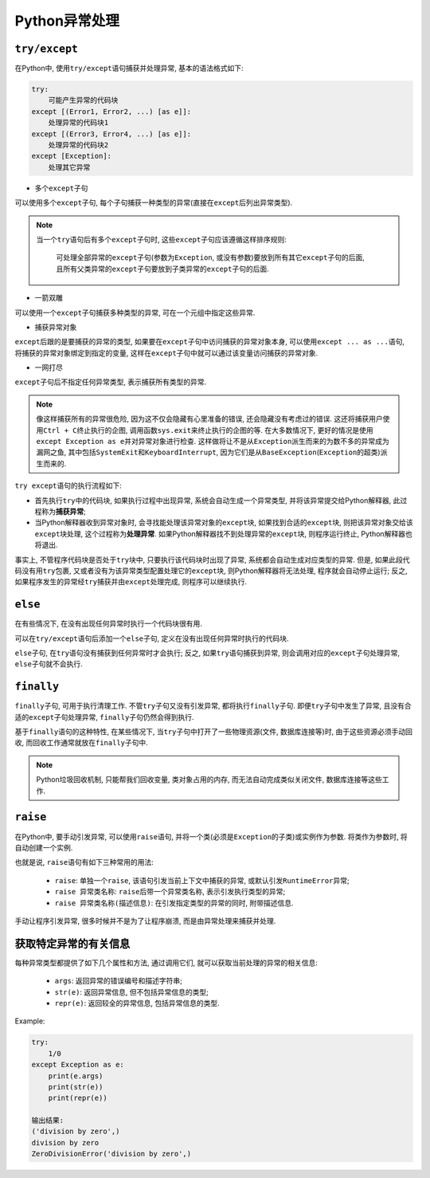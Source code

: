 Python异常处理
==============


``try/except``
--------------

在Python中, 使用\ ``try/except``\ 语句捕获并处理异常, 基本的语法格式如下:

.. code-block:: python

    try:
        可能产生异常的代码块
    except [(Error1, Error2, ...) [as e]]:
        处理异常的代码块1
    except [(Error3, Error4, ...) [as e]]:
        处理异常的代码块2
    except [Exception]:
        处理其它异常

*   多个\ ``except``\ 子句

可以使用多个\ ``except``\ 子句, 每个子句捕获一种类型的异常(直接在\ ``except``\ 后列出异常类型).

.. note::

    当一个\ ``try``\ 语句后有多个\ ``except``\ 子句时, 这些\ ``except``\ 子句应该遵循这样排序规则:

        可处理全部异常的\ ``except``\ 子句(参数为\ ``Exception``\, 或没有参数)要放到所有其它\ ``except``\ 子句的后面, 
        且所有父类异常的\ ``except``\ 子句要放到子类异常的\ ``except``\ 子句的后面.

*   一箭双雕

可以使用一个\ ``except``\ 子句捕获多种类型的异常, 可在一个元组中指定这些异常.

*   捕获异常对象

``except``\ 后跟的是要捕获的异常的类型, 如果要在\ ``except``\ 子句中访问捕获的异常对象本身, 
可以使用\ ``except ... as ...``\ 语句, 将捕获的异常对象绑定到指定的变量, 这样在\ ``except``\ 子句中就可以通过该变量访问捕获的异常对象.

*   一网打尽

``except``\ 子句后不指定任何异常类型, 表示捕获所有类型的异常.

.. note::

    像这样捕获所有的异常很危险, 因为这不仅会隐藏有心里准备的错误, 还会隐藏没有考虑过的错误. 
    这还将捕获用户使用\ ``Ctrl + C``\ 终止执行的企图, 调用函数\ ``sys.exit``\ 来终止执行的企图的等.
    在大多数情况下, 更好的情况是使用\ ``except Exception as e``\ 并对异常对象进行检查. 
    这样做将让不是从\ ``Exception``\ 派生而来的为数不多的异常成为漏网之鱼, 其中包括\ ``SystemExit``\ 和\ ``KeyboardInterrupt``\ , 
    因为它们是从\ ``BaseException``\ (``Exception``\ 的超类)派生而来的.


``try except``\ 语句的执行流程如下:

*   首先执行\ ``try``\ 中的代码块, 如果执行过程中出现异常, 系统会自动生成一个异常类型, 并将该异常提交给Python解释器, 此过程称为\ **捕获异常**\ ;
*   当Python解释器收到异常对象时, 会寻找能处理该异常对象的\ ``except``\ 块, 如果找到合适的\ ``except``\ 块, 则把该异常对象交给该\ ``except``\ 块处理, 这个过程称为\ **处理异常**\ .
    如果Python解释器找不到处理异常的\ ``except``\ 块, 则程序运行终止, Python解释器也将退出.

事实上, 不管程序代码块是否处于\ ``try``\ 块中, 只要执行该代码块时出现了异常, 系统都会自动生成对应类型的异常. 
但是, 如果此段代码没有用\ ``try``\ 包裹, 又或者没有为该异常类型配置处理它的\ ``except``\ 块, 则Python解释器将无法处理, 程序就会自动停止运行; 
反之, 如果程序发生的异常经\ ``try``\ 捕获并由\ ``except``\ 处理完成, 则程序可以继续执行.


``else``
--------

在有些情况下, 在没有出现任何异常时执行一个代码块很有用.

可以在\ ``try/except``\ 语句后添加一个\ ``else``\ 子句, 定义在没有出现任何异常时执行的代码块.

``else``\ 子句, 在\ ``try``\ 语句没有捕获到任何异常时才会执行; 
反之, 如果\ ``try``\ 语句捕获到异常, 则会调用对应的\ ``except``\ 子句处理异常, ``else``\ 子句就不会执行.


``finally``
-----------

``finally``\ 子句, 可用于执行清理工作.
不管\ ``try``\ 子句又没有引发异常, 都将执行\ ``finally``\ 子句. 
即便\ ``try``\ 子句中发生了异常, 且没有合适的\ ``except``\ 子句处理异常, ``finally``\ 子句仍然会得到执行.

基于\ ``finally``\ 语句的这种特性, 在某些情况下, 当\ ``try``\ 子句中打开了一些物理资源(文件, 数据库连接等)时, 由于这些资源必须手动回收, 而回收工作通常就放在\ ``finally``\ 子句中.

.. note::

    Python垃圾回收机制, 只能帮我们回收变量, 类对象占用的内存, 而无法自动完成类似关闭文件, 数据库连接等这些工作.


``raise``
---------

在Python中, 要手动引发异常, 可以使用\ ``raise``\ 语句, 并将一个类(必须是\ ``Exception``\ 的子类)或实例作为参数. 
将类作为参数时, 将自动创建一个实例.

也就是说, ``raise``\ 语句有如下三种常用的用法:

    *   ``raise``\ : 单独一个\ ``raise``\ , 该语句引发当前上下文中捕获的异常, 或默认引发\ ``RuntimeError``\ 异常;
    *   ``raise 异常类名称``\ : ``raise``\ 后带一个异常类名称, 表示引发执行类型的异常;
    *   ``raise 异常类名称(描述信息)``\ : 在引发指定类型的异常的同时, 附带描述信息.

手动让程序引发异常, 很多时候并不是为了让程序崩溃, 而是由异常处理来捕获并处理.


获取特定异常的有关信息
----------------------

每种异常类型都提供了如下几个属性和方法, 通过调用它们, 就可以获取当前处理的异常的相关信息:

    *   ``args``\ : 返回异常的错误编号和描述字符串;
    *   ``str(e)``\ : 返回异常信息, 但不包括异常信息的类型;
    *   ``repr(e)``\: 返回较全的异常信息, 包括异常信息的类型.

Example:

.. code-block:: python
    
    try:
        1/0
    except Exception as e:
        print(e.args)
        print(str(e))
        print(repr(e))

    输出结果:
    ('division by zero',)
    division by zero
    ZeroDivisionError('division by zero',)

